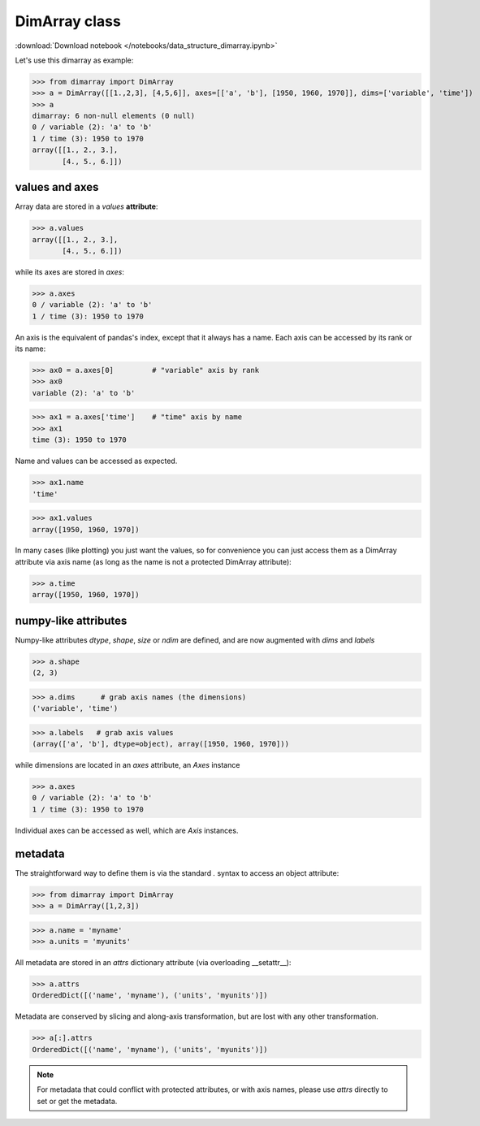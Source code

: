 .. This file was generated automatically from the ipython notebook:
.. notebooks/data_structure_dimarray.ipynb
.. To modify this file, edit the source notebook and execute "make rst"

.. _page_data_structure_dimarray:


.. _DimArray_class:

DimArray class
--------------
:download:`Download notebook </notebooks/data_structure_dimarray.ipynb>` 


Let's use this dimarray as example:

>>> from dimarray import DimArray
>>> a = DimArray([[1.,2,3], [4,5,6]], axes=[['a', 'b'], [1950, 1960, 1970]], dims=['variable', 'time'])
>>> a
dimarray: 6 non-null elements (0 null)
0 / variable (2): 'a' to 'b'
1 / time (3): 1950 to 1970
array([[1., 2., 3.],
       [4., 5., 6.]])

.. _values_and_axes:

values and axes
^^^^^^^^^^^^^^^

Array data are stored in a `values` **attribute**:

>>> a.values
array([[1., 2., 3.],
       [4., 5., 6.]])

while its axes are stored in `axes`:

>>> a.axes
0 / variable (2): 'a' to 'b'
1 / time (3): 1950 to 1970

An axis is the equivalent of pandas's index, except that it always has a name. Each axis can be accessed by its rank or its name:

>>> ax0 = a.axes[0]         # "variable" axis by rank 
>>> ax0
variable (2): 'a' to 'b'

>>> ax1 = a.axes['time']    # "time" axis by name
>>> ax1
time (3): 1950 to 1970

Name and values can be accessed as expected.

>>> ax1.name
'time'

>>> ax1.values
array([1950, 1960, 1970])

In many cases (like plotting) you just want the values, so for convenience you can just access them as a DimArray attribute via axis name (as long as the name is not a protected DimArray attribute):

>>> a.time
array([1950, 1960, 1970])

.. _numpy-like_attributes:

numpy-like attributes
^^^^^^^^^^^^^^^^^^^^^

Numpy-like attributes `dtype`, `shape`, `size` or `ndim` are defined, and are now augmented with `dims` and `labels`

>>> a.shape
(2, 3)

>>> a.dims      # grab axis names (the dimensions)
('variable', 'time')

>>> a.labels   # grab axis values
(array(['a', 'b'], dtype=object), array([1950, 1960, 1970]))

while dimensions are located in an `axes` attribute, an `Axes` instance

>>> a.axes
0 / variable (2): 'a' to 'b'
1 / time (3): 1950 to 1970

Individual axes can be accessed as well, which are `Axis` instances.

.. _metadata:

metadata
^^^^^^^^

The straightforward way to define them is via the standard `.` syntax to access an object attribute:

>>> from dimarray import DimArray
>>> a = DimArray([1,2,3])


>>> a.name = 'myname'
>>> a.units = 'myunits'


All metadata are stored in an `attrs` dictionary attribute (via overloading __setattr__):

>>> a.attrs
OrderedDict([('name', 'myname'), ('units', 'myunits')])

Metadata are conserved by slicing and along-axis transformation, but are lost with any other transformation.

>>> a[:].attrs
OrderedDict([('name', 'myname'), ('units', 'myunits')])

.. note:: For metadata that could conflict with protected attributes, or with axis names, please use `attrs` directly to set or get the metadata.